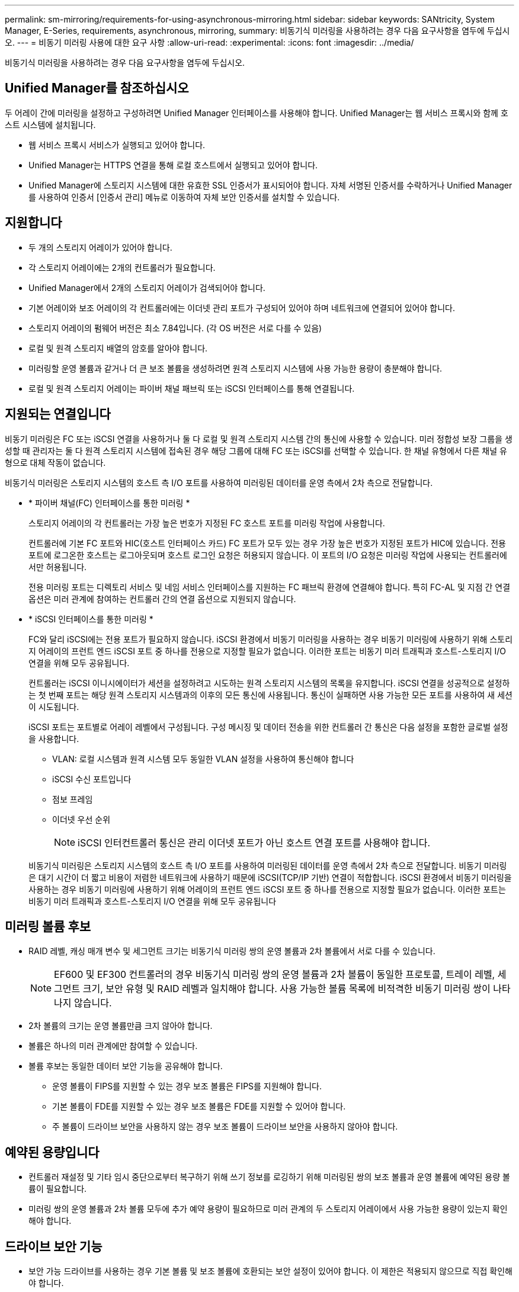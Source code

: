 ---
permalink: sm-mirroring/requirements-for-using-asynchronous-mirroring.html 
sidebar: sidebar 
keywords: SANtricity, System Manager, E-Series, requirements, asynchronous, mirroring, 
summary: 비동기식 미러링을 사용하려는 경우 다음 요구사항을 염두에 두십시오. 
---
= 비동기 미러링 사용에 대한 요구 사항
:allow-uri-read: 
:experimental: 
:icons: font
:imagesdir: ../media/


[role="lead"]
비동기식 미러링을 사용하려는 경우 다음 요구사항을 염두에 두십시오.



== Unified Manager를 참조하십시오

두 어레이 간에 미러링을 설정하고 구성하려면 Unified Manager 인터페이스를 사용해야 합니다. Unified Manager는 웹 서비스 프록시와 함께 호스트 시스템에 설치됩니다.

* 웹 서비스 프록시 서비스가 실행되고 있어야 합니다.
* Unified Manager는 HTTPS 연결을 통해 로컬 호스트에서 실행되고 있어야 합니다.
* Unified Manager에 스토리지 시스템에 대한 유효한 SSL 인증서가 표시되어야 합니다. 자체 서명된 인증서를 수락하거나 Unified Manager를 사용하여 인증서 [인증서 관리] 메뉴로 이동하여 자체 보안 인증서를 설치할 수 있습니다.




== 지원합니다

* 두 개의 스토리지 어레이가 있어야 합니다.
* 각 스토리지 어레이에는 2개의 컨트롤러가 필요합니다.
* Unified Manager에서 2개의 스토리지 어레이가 검색되어야 합니다.
* 기본 어레이와 보조 어레이의 각 컨트롤러에는 이더넷 관리 포트가 구성되어 있어야 하며 네트워크에 연결되어 있어야 합니다.
* 스토리지 어레이의 펌웨어 버전은 최소 7.84입니다. (각 OS 버전은 서로 다를 수 있음)
* 로컬 및 원격 스토리지 배열의 암호를 알아야 합니다.
* 미러링할 운영 볼륨과 같거나 더 큰 보조 볼륨을 생성하려면 원격 스토리지 시스템에 사용 가능한 용량이 충분해야 합니다.
* 로컬 및 원격 스토리지 어레이는 파이버 채널 패브릭 또는 iSCSI 인터페이스를 통해 연결됩니다.




== 지원되는 연결입니다

비동기 미러링은 FC 또는 iSCSI 연결을 사용하거나 둘 다 로컬 및 원격 스토리지 시스템 간의 통신에 사용할 수 있습니다. 미러 정합성 보장 그룹을 생성할 때 관리자는 둘 다 원격 스토리지 시스템에 접속된 경우 해당 그룹에 대해 FC 또는 iSCSI를 선택할 수 있습니다. 한 채널 유형에서 다른 채널 유형으로 대체 작동이 없습니다.

비동기식 미러링은 스토리지 시스템의 호스트 측 I/O 포트를 사용하여 미러링된 데이터를 운영 측에서 2차 측으로 전달합니다.

* * 파이버 채널(FC) 인터페이스를 통한 미러링 *
+
스토리지 어레이의 각 컨트롤러는 가장 높은 번호가 지정된 FC 호스트 포트를 미러링 작업에 사용합니다.

+
컨트롤러에 기본 FC 포트와 HIC(호스트 인터페이스 카드) FC 포트가 모두 있는 경우 가장 높은 번호가 지정된 포트가 HIC에 있습니다. 전용 포트에 로그온한 호스트는 로그아웃되며 호스트 로그인 요청은 허용되지 않습니다. 이 포트의 I/O 요청은 미러링 작업에 사용되는 컨트롤러에서만 허용됩니다.

+
전용 미러링 포트는 디렉토리 서비스 및 네임 서비스 인터페이스를 지원하는 FC 패브릭 환경에 연결해야 합니다. 특히 FC-AL 및 지점 간 연결 옵션은 미러 관계에 참여하는 컨트롤러 간의 연결 옵션으로 지원되지 않습니다.

* * iSCSI 인터페이스를 통한 미러링 *
+
FC와 달리 iSCSI에는 전용 포트가 필요하지 않습니다. iSCSI 환경에서 비동기 미러링을 사용하는 경우 비동기 미러링에 사용하기 위해 스토리지 어레이의 프런트 엔드 iSCSI 포트 중 하나를 전용으로 지정할 필요가 없습니다. 이러한 포트는 비동기 미러 트래픽과 호스트-스토리지 I/O 연결을 위해 모두 공유됩니다.

+
컨트롤러는 iSCSI 이니시에이터가 세션을 설정하려고 시도하는 원격 스토리지 시스템의 목록을 유지합니다. iSCSI 연결을 성공적으로 설정하는 첫 번째 포트는 해당 원격 스토리지 시스템과의 이후의 모든 통신에 사용됩니다. 통신이 실패하면 사용 가능한 모든 포트를 사용하여 새 세션이 시도됩니다.

+
iSCSI 포트는 포트별로 어레이 레벨에서 구성됩니다. 구성 메시징 및 데이터 전송을 위한 컨트롤러 간 통신은 다음 설정을 포함한 글로벌 설정을 사용합니다.

+
** VLAN: 로컬 시스템과 원격 시스템 모두 동일한 VLAN 설정을 사용하여 통신해야 합니다
** iSCSI 수신 포트입니다
** 점보 프레임
** 이더넷 우선 순위
+
[NOTE]
====
iSCSI 인터컨트롤러 통신은 관리 이더넷 포트가 아닌 호스트 연결 포트를 사용해야 합니다.

====


+
비동기식 미러링은 스토리지 시스템의 호스트 측 I/O 포트를 사용하여 미러링된 데이터를 운영 측에서 2차 측으로 전달합니다. 비동기 미러링은 대기 시간이 더 짧고 비용이 저렴한 네트워크에 사용하기 때문에 iSCSI(TCP/IP 기반) 연결이 적합합니다. iSCSI 환경에서 비동기 미러링을 사용하는 경우 비동기 미러링에 사용하기 위해 어레이의 프런트 엔드 iSCSI 포트 중 하나를 전용으로 지정할 필요가 없습니다. 이러한 포트는 비동기 미러 트래픽과 호스트-스토리지 I/O 연결을 위해 모두 공유됩니다





== 미러링 볼륨 후보

* RAID 레벨, 캐싱 매개 변수 및 세그먼트 크기는 비동기식 미러링 쌍의 운영 볼륨과 2차 볼륨에서 서로 다를 수 있습니다.
+

NOTE: EF600 및 EF300 컨트롤러의 경우 비동기식 미러링 쌍의 운영 볼륨과 2차 볼륨이 동일한 프로토콜, 트레이 레벨, 세그먼트 크기, 보안 유형 및 RAID 레벨과 일치해야 합니다. 사용 가능한 볼륨 목록에 비적격한 비동기 미러링 쌍이 나타나지 않습니다.

* 2차 볼륨의 크기는 운영 볼륨만큼 크지 않아야 합니다.
* 볼륨은 하나의 미러 관계에만 참여할 수 있습니다.
* 볼륨 후보는 동일한 데이터 보안 기능을 공유해야 합니다.
+
** 운영 볼륨이 FIPS를 지원할 수 있는 경우 보조 볼륨은 FIPS를 지원해야 합니다.
** 기본 볼륨이 FDE를 지원할 수 있는 경우 보조 볼륨은 FDE를 지원할 수 있어야 합니다.
** 주 볼륨이 드라이브 보안을 사용하지 않는 경우 보조 볼륨이 드라이브 보안을 사용하지 않아야 합니다.






== 예약된 용량입니다

* 컨트롤러 재설정 및 기타 임시 중단으로부터 복구하기 위해 쓰기 정보를 로깅하기 위해 미러링된 쌍의 보조 볼륨과 운영 볼륨에 예약된 용량 볼륨이 필요합니다.
* 미러링 쌍의 운영 볼륨과 2차 볼륨 모두에 추가 예약 용량이 필요하므로 미러 관계의 두 스토리지 어레이에서 사용 가능한 용량이 있는지 확인해야 합니다.




== 드라이브 보안 기능

* 보안 가능 드라이브를 사용하는 경우 기본 볼륨 및 보조 볼륨에 호환되는 보안 설정이 있어야 합니다. 이 제한은 적용되지 않으므로 직접 확인해야 합니다.
* 보안 가능 드라이브를 사용하는 경우 기본 볼륨과 보조 볼륨은 동일한 드라이브 유형을 사용해야 합니다. 이 제한은 적용되지 않으므로 직접 확인해야 합니다.
* DA(Data Assurance)를 사용하는 경우 운영 볼륨과 보조 볼륨의 DA 설정이 동일해야 합니다.

